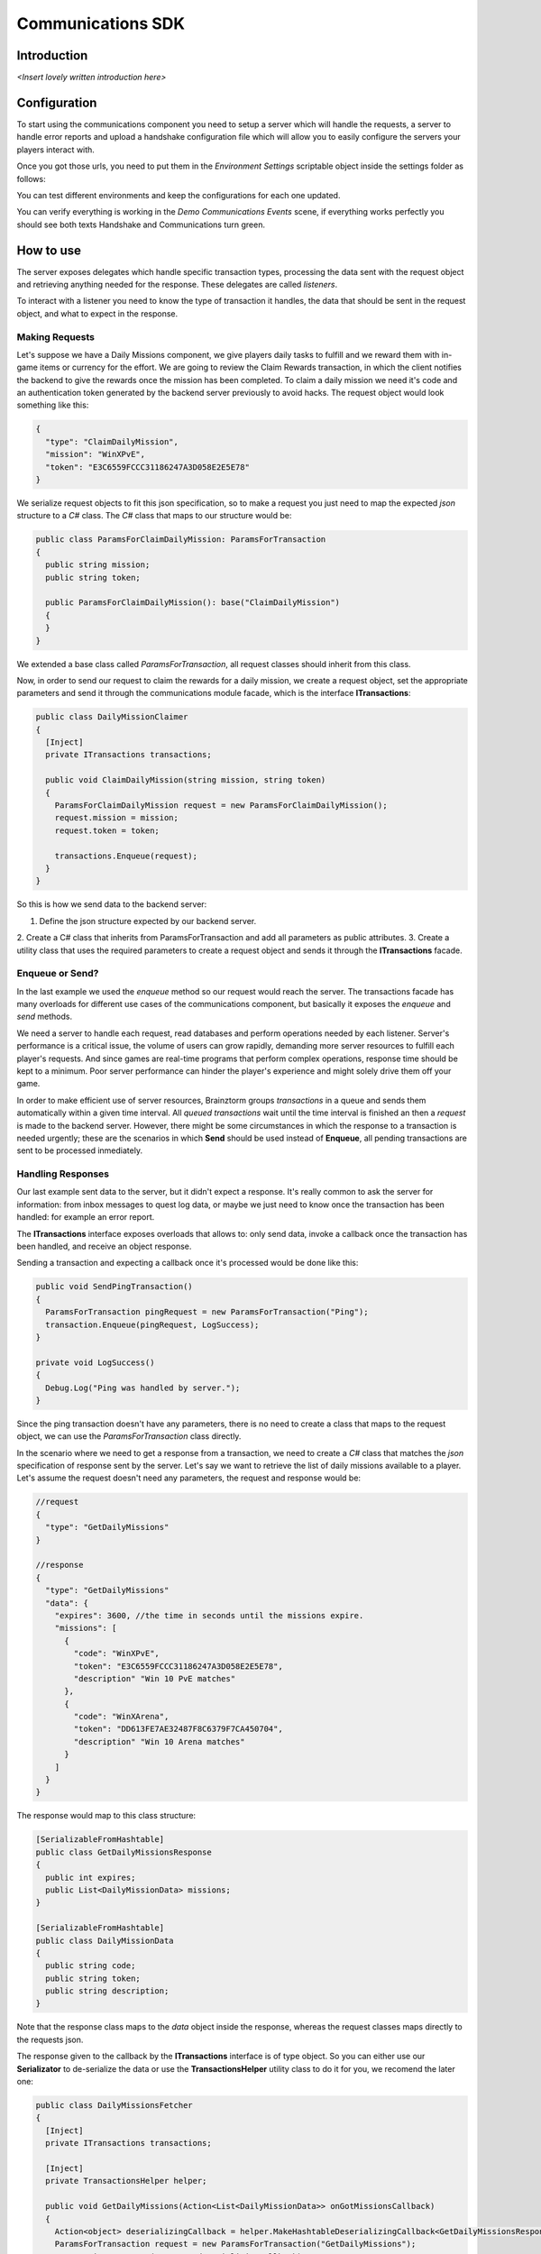 *******************
Communications SDK
*******************

Introduction
===============
*<Insert lovely written introduction here>*

Configuration
=============
To start using the communications component you need to setup a server which will
handle the requests, a server to handle error reports and upload a handshake configuration
file which will allow you to easily configure the servers your players interact with.

Once you got those urls, you need to put them in the *Environment Settings* scriptable
object inside the settings folder as follows:

.. image:: environment-settings.png

You can test different environments and keep the configurations for each one updated.

You can verify everything is working in the *Demo Communications Events* scene, if everything
works perfectly you should see both texts Handshake and Communications turn green.

How to use
==========
The server exposes delegates which handle specific transaction types, processing
the data sent with the request object and retrieving anything needed for the response.
These delegates are called *listeners*.

To interact with a listener you need to know the type of transaction it handles,
the data that should be sent in the request object, and what to expect in the response.

Making Requests
---------------
Let's suppose we have a Daily Missions component, we give players daily tasks to
fulfill and we reward them with in-game items or currency for the effort. We are going
to review the Claim Rewards transaction, in which the client notifies the backend to
give the rewards once the mission has been completed. To claim a daily mission we need it's
code and an authentication token generated by the backend server previously to avoid hacks.
The request object would look something like this:

.. code-block:: javascript

  {
    "type": "ClaimDailyMission",
    "mission": "WinXPvE",
    "token": "E3C6559FCCC31186247A3D058E2E5E78"
  }

We serialize request objects to fit this json specification, so to make a request you just
need to map the expected *json* structure to a *C#* class.
The *C#* class that maps to our structure would be:

.. code-block:: c#

  public class ParamsForClaimDailyMission: ParamsForTransaction
  {
    public string mission;
    public string token;

    public ParamsForClaimDailyMission(): base("ClaimDailyMission")
    {
    }
  }

We extended a base class called *ParamsForTransaction*, all request classes should
inherit from this class.

Now, in order to send our request to claim the rewards for a daily mission, we create
a request object, set the appropriate parameters and send it through the communications
module facade, which is the interface **ITransactions**:

.. code-block:: c#

  public class DailyMissionClaimer
  {
    [Inject]
    private ITransactions transactions;

    public void ClaimDailyMission(string mission, string token)
    {
      ParamsForClaimDailyMission request = new ParamsForClaimDailyMission();
      request.mission = mission;
      request.token = token;

      transactions.Enqueue(request);
    }
  }

So this is how we send data to the backend server:

1. Define the json structure expected by our backend server.
2. Create a C# class that inherits from ParamsForTransaction and add all parameters
as public attributes.
3. Create a utility class that uses the required parameters to create a request
object and sends it through the **ITransactions** facade.

Enqueue or Send?
----------------
In the last example we used the *enqueue* method so our request would reach the server.
The transactions facade has many overloads for different use cases of the communications component,
but basically it exposes the *enqueue* and *send* methods.

We need a server to handle each request, read databases and perform operations needed by each
listener. Server's performance is a critical issue, the volume of users can grow rapidly,
demanding more server resources to fulfill each player's requests. And since games are
real-time programs that perform complex operations, response time should be kept to a minimum.
Poor server performance can hinder the player's experience and might solely drive them off your game.

In order to make efficient use of server resources, Brainztorm groups *transactions* in a queue and
sends them automatically within a given time interval. All *queued transactions* wait until the
time interval is finished an then a *request* is made to the backend server. However, there might be
some circumstances in which the response to a transaction is needed urgently; these are the scenarios
in which **Send** should be used instead of **Enqueue**, all pending transactions are sent to be processed
inmediately.

Handling Responses
------------------
Our last example sent data to the server, but it didn't expect a response. It's really common
to ask the server for information: from inbox messages to quest log data, or maybe we just need to
know once the transaction has been handled: for example an error report.

The **ITransactions** interface exposes overloads that allows to: only send data,
invoke a callback once the transaction has been handled, and receive an object response.

Sending a transaction and expecting a callback once it's processed would be done
like this:

.. code-block:: c#

  public void SendPingTransaction()
  {
    ParamsForTransaction pingRequest = new ParamsForTransaction("Ping");
    transaction.Enqueue(pingRequest, LogSuccess);
  }

  private void LogSuccess()
  {
    Debug.Log("Ping was handled by server.");
  }

Since the ping transaction doesn't have any parameters, there is no need to create
a class that maps to the request object, we can use the *ParamsForTransaction* class
directly.

In the scenario where we need to get a response from a transaction, we need to create
a *C#* class that matches the *json* specification of response sent by the server. Let's
say we want to retrieve the list of daily missions available to a player. Let's assume
the request doesn't need any parameters, the request and response would be:

.. code-block:: javascript

  //request
  {
    "type": "GetDailyMissions"
  }

  //response
  {
    "type": "GetDailyMissions"
    "data": {
      "expires": 3600, //the time in seconds until the missions expire.
      "missions": [
        {
          "code": "WinXPvE",
          "token": "E3C6559FCCC31186247A3D058E2E5E78",
          "description" "Win 10 PvE matches"
        },
        {
          "code": "WinXArena",
          "token": "DD613FE7AE32487F8C6379F7CA450704",
          "description" "Win 10 Arena matches"
        }
      ]
    }
  }

The response would map to this class structure:

.. code-block:: c#

  [SerializableFromHashtable]
  public class GetDailyMissionsResponse
  {
    public int expires;
    public List<DailyMissionData> missions;
  }

  [SerializableFromHashtable]
  public class DailyMissionData
  {
    public string code;
    public string token;
    public string description;
  }

Note that the response class maps to the *data* object inside the response, whereas the
request classes maps directly to the requests json.

The response given to the callback by the **ITransactions** interface is of type object.
So you can either use our **Serializator** to de-serialize the data or use the **TransactionsHelper**
utility class to do it for you, we recomend the later one:

.. code-block:: c#

  public class DailyMissionsFetcher
  {
    [Inject]
    private ITransactions transactions;

    [Inject]
    private TransactionsHelper helper;

    public void GetDailyMissions(Action<List<DailyMissionData>> onGotMissionsCallback)
    {
      Action<object> deserializingCallback = helper.MakeHashtableDeserializingCallback<GetDailyMissionsResponse>(onGotMissionsCallback);
      ParamsForTransaction request = new ParamsForTransaction("GetDailyMissions");
      transactions.Enqueue(request, deserializingCallback);
    }
  }

Receiving data from the backend is similar to sending it, this covers most of the scenarios
which you will need to handle with the communications component.

How it works
============
Before user transactions start being handled, the client needs to stablish a session
with the server which will handle it's requests. This process happens in 2 stages,
the *handshake* and the *session start*.

Handshake
---------
Games that rely on a backend server can be complex to update and mantain. There can
be a lot of reasons in which you would need to change the server that clients use
urgently, maybe a new update or a faulty server.

The handshake stage fetches information about the servers which it should deal with,
configuring this urls before doing anything else. The handshake configuration is
fetched from a *json* file stored in the url configured in the *Environment Settings*
scriptable object. It looks like this:

.. code-block:: javascript

  {
    "android": {
        "isUnderMaintenance": false,
        "minVersion": "0.1.1",
        "maxVersion": "0.1.3",
        "appUrl": "market://details?id=com.example.android",
        "rateUrl": "market://details?id=com.example.android",
        "transactionServer": "http://dev1.brainztorm.com/v1/",
        "errorServer": "",
        "maxVersionServer": "http://dev2.brainztorm.com/v1/",
        "maxVersionErrorServer": "http://dev2.brainztorm.com/v1/"
    },
    "ios": {
        "isUnderMaintenance": false,
        "minVersion": "0.1.1",
        "maxVersion": "0.1.3",
        "appUrl": "https://itunes.apple.com/us/app/apple-store/id375380948?mt=8",
        "rateUrl": "https://itunes.apple.com/us/app/apple-store/id375380948?mt=8",
        "transactionServer": "http://dev0.brainztorm.com/v1/",
        "errorServer": "",
        "maxVersionServer": "http://dev1.brainztorm.com/v1/",
        "maxVersionErrorServer": "http://dev1.brainztorm.com/v1/"
    },
    "editor": {
        "isUnderMaintenance": false,
        "minVersion": "0.1.1",
        "maxVersion": "0.1.3",
        "appUrl": "http://unity.com",
        "rateUrl": "http://unity.com",
        "transactionServer": "",
        "errorServer": "",
        "maxVersionServer": "http://dev2.brainztorm.com/v1/",
        "maxVersionErrorServer": "http://dev2.brainztorm.com/v1/"
    }
  }

As you can see, there is an independent configuration object per platform each setting
changes the way the client behaves:

transactionServer
  Url of the server which will handle the transactions sent by the client. If it's
  left empty the one configured in the *environment settings* will be used.

errorServer
  Url of the server which will handle error reports sent by the client. If it's
  left empty the one configured in the *environment settings* will be used.

isUnderMaintenance
  Blocks all incoming connections if set to true and a popup
  is displayed to players.

minVersion
  Oldest required version to play the game, if the current version is older than
  the required one, player will be redirected to the *appUrl* to update the application.

maxVersion
  Highest version supported by the server, usually it's useful when you are testing an
  update and want to test with your staging servers. If the current version is higher,
  the client uses the *maxVersionServer* and *maxVersionErrorServer*.

appUrl
  Url of the appstore to update the client.

rateUrl
  Url to rate the application.

Once this file is downloaded and the configuration applyed, the client continues
to the next stage.

Session start
-------------
A session needs to be started with the transactions server which was determined
during the *handshake* stage. This is done with a special transaction called the
*starter*, this transaction contains device-specific data such as the unique identifier
that let's brainztorm know how to fetch user related data.

.. code-block:: javascript

  {
    "pos":0,
    "data":{
      "type":"TransactionStarter",
      "build":"0.1.3",
      "deviceData":{
        "UUID":"4A268025-74C2-5E81-ADC0-150071D4E306", //Unique device identifier
        "hardware":{
          "graphicsDeviceName":"Emulated GPU running OpenGL ES 2.0",
          "memorySize":8192,
          "resolution":{
            "width":1920,
            "height":1080
          },
          "graphicsMemorySize":1024
        },
        "osVersion":"Mac OS X 10.11.4",
        "deviceModel":"iMac11,2",
        "platform":"Editor"
      },
      "timezone":"-5:00",
      "networkIdData":[
        {
          "type":"GameCenter",
          "networkId":"1000",
          "nickname":"Lerpz"
        }
      ],
      "locale":"EN"
    },
    "elapsedTime":0
  }

This transaction is sent in the first request, alongside with any other initialization
related transaction. Once this transactions is handled, the transactions queue will
start working, triggering requests automatically when the timer finishes. A common
transaction request would look like this:

.. code-block:: javascript

  {
    "UUID": "4A268025-74C2-5E81-ADC0-150071D4E306",
    "start": false,
    "transactions": [{
        "pos": 0,
        "data": {
            "type": "DemoPing"
        },
        "elapsedTime": 0
    }, {
        "pos": 1,
        "data": {
            "frames": 376,
            "time": 7,
            "type": "SendQuality",
            "scene": "Demo Communication",
            "criticals": 3,
            "resolution": 1,
            "qualityLevel": 4
        },
        "elapsedTime": 0
    }]
  }

Each transaction has 2 additional parameters

pos
  The order in which the transactions were enqueued and will be handled.

elapsedTime
  The time they waited in the queue before it was sent.

And the response for this request would be this one:

.. code-block:: javascript

  {
    "code": "NoError",
    "data": [{
        "type": "DemoAutomaticResponse",
        "pos": -1,
        "data": {
            "time": 1461797482
        }
    }, {
        "type": "DemoPing",
        "pos": 0,
        "data": []
    }, {
        "type": "SendQuality",
        "pos": 1,
        "data": []
    }]
  }

A response object for each enqueued transaction and a a *code* field, this field
states that the server processed the request successfully.

Automatic transactions
----------------------
In the previous response you might have noticed that there's an additional object
which doesn't correspond to any requested transaction.

.. code-block:: javascript

  {
      "type": "DemoAutomaticResponse",
      "pos": -1,
      "data": {
          "time": 1461797482
      }
  }

Automatic transactions provide a way in which the server can notify the client
in an event driven manner. For example the user could have reached the required
level to unlock an special dungeon, or a world boss event is happening, etc.

To subscribe a handler for an automatic transactions, you need to use the method
*RegisterAutomaticResponseHandler*:

.. code-block:: c#

  public class RegisterAutomaticResponseHandler
  {
    [Inject]
    private ITransactions transactions;

    [PostInject]
    private void RegisterHandler()
    {
      transactions.RegisterAutomaticResponseHandler(text, HandleResponse);
    }

    private void HandleResponse(object response)
    {
      logLabel.LogFormat("Automatic response handled: {0}", BrainztormJSON.JsonEncode(response));
    }
  }

Events
------
If you want to enqueue your own initialization transactions or do something once the
session has been started and brainztorm was initialized, you need to subscribe to the
events provided in the **ICommunicationEvents** interface.

.. code-block:: c#

  using UnityEngine;
  using System.Collections;
  using Zenject;
  using Brainztorm.Communication;

  public class CommunicationEventsLogger : MonoBehaviour {
    [Inject]
    private ICommunicationEvents events;

    [PostInject]
    private void SubscribeToEvents()
    {
      events.OnHandshakeFinished += LogHandshakeEvent;
      events.OnStarterFinished += LogStarterEvent;
    }

    private void LogHandshakeEvent()
    {
      Debug.Log("Handshake finished");
      //Enqueue your initializationtransactions here.
    }

    private void LogStarterEvent()
    {
      Debug.Log("Starter finished");
      //Safely use all brainztorm features.
    }
  }

Handling errors
===============
If any error is detected by the backend, the status in the response will be different
to *NoError*, brainztorm handles all internal errors by default. But since you can
extend brainztorm you can send custom error codes and information for your client
to be handled. This behaviour is achieved by using the **ITransactionErrors** interface.

This interface is where to configure custom errror handlers, which should implement
the interface **IErrorHandler**.

.. code-block:: c#

  public class DummyErrorHandler : IErrorHandler
  {
    public void OnFailed(IErrorData error)
    {
      Debug.LogWarning("An error ocurred during a transaction.");
    }
  }

  public class DummyErrorHandlerSetter
  {
    [Inject]
    private ITransactionErrors transactionErrors;

    public void SetDummyHandler()
    {
      transactionErrors.RegisterHandler("DummyError", new DummyErrorHandler());
    }

  }

However, sometimes you want transactions to be retried instead of just restarting
the game. By default brainztorm retries connection related issues a given ammount
of times, if you want to add other errors to be retried you can do so in the *Retry Settings*
scriptable object, as well as configuring the timespan between retries.

.. image:: retry-settings.png

And if you want to perform more complex operations while determining if a retry can be done
you need to implement the interface **ICanRetryErrorCodeHandler**.

.. code-block:: c#

  public class CanRetryWWWErrorCodeHandler : ICanRetryErrorCodeHandler
  {
    public bool CanRetry(IErrorData error, bool hasRetriableQueue)
    {
      int statusCode;
      bool hasStatusCode = TryGetStatusCode(error, out statusCode);
      return !hasStatusCode || statusCode >= 500;
    }

    private bool TryGetStatusCode(IErrorData error, out int statusCode)
    {
      statusCode = 0;
      if (!error.CustomAttributes.ContainsKey("status"))
        return false;
      else
      {
        statusCode = (int)error.CustomAttributes["status"];
        return true;
      }
    }
  }

  public class CustomCanRetryHandlersSubscriber : IInitializable
  {
  	[Inject]
  	private ICustomRetryTransactionsHandler customHandlers;

  	public void Initialize()
  	{
  		customHandlers.SetCustomRetryHandler("WwwError", new CanRetryWWWErrorCodeHandler());
  	}
  }

